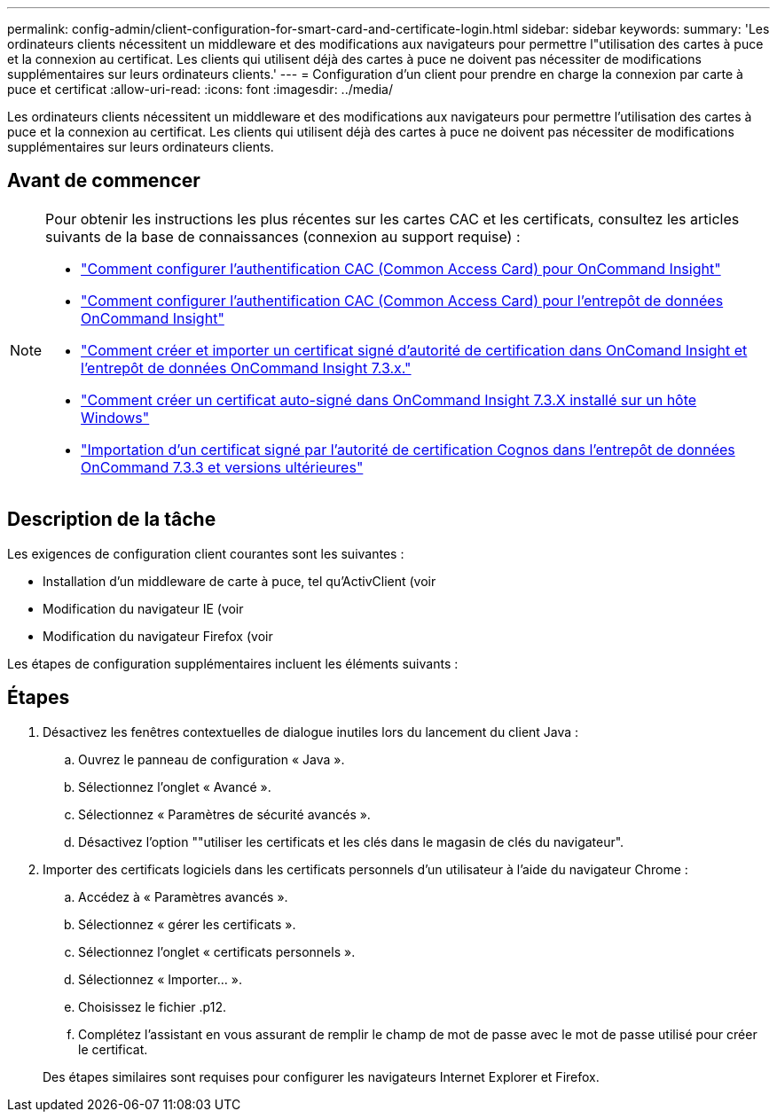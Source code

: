 ---
permalink: config-admin/client-configuration-for-smart-card-and-certificate-login.html 
sidebar: sidebar 
keywords:  
summary: 'Les ordinateurs clients nécessitent un middleware et des modifications aux navigateurs pour permettre l"utilisation des cartes à puce et la connexion au certificat. Les clients qui utilisent déjà des cartes à puce ne doivent pas nécessiter de modifications supplémentaires sur leurs ordinateurs clients.' 
---
= Configuration d'un client pour prendre en charge la connexion par carte à puce et certificat
:allow-uri-read: 
:icons: font
:imagesdir: ../media/


[role="lead"]
Les ordinateurs clients nécessitent un middleware et des modifications aux navigateurs pour permettre l'utilisation des cartes à puce et la connexion au certificat. Les clients qui utilisent déjà des cartes à puce ne doivent pas nécessiter de modifications supplémentaires sur leurs ordinateurs clients.



== Avant de commencer

[NOTE]
====
Pour obtenir les instructions les plus récentes sur les cartes CAC et les certificats, consultez les articles suivants de la base de connaissances (connexion au support requise) :

* https://kb.netapp.com/Advice_and_Troubleshooting/Data_Infrastructure_Management/OnCommand_Suite/How_to_configure_Common_Access_Card_(CAC)_authentication_for_NetApp_OnCommand_Insight["Comment configurer l'authentification CAC (Common Access Card) pour OnCommand Insight"]
* https://kb.netapp.com/Advice_and_Troubleshooting/Data_Infrastructure_Management/OnCommand_Suite/How_to_configure_Common_Access_Card_(CAC)_authentication_for_NetApp_OnCommand_Insight_DataWarehouse["Comment configurer l'authentification CAC (Common Access Card) pour l'entrepôt de données OnCommand Insight"]
* https://kb.netapp.com/Advice_and_Troubleshooting/Data_Infrastructure_Management/OnCommand_Suite/How_to_create_and_import_a_Certificate_Authority_(CA)_signed_certificate_into_OCI_and_DWH_7.3.X["Comment créer et importer un certificat signé d'autorité de certification dans OnComand Insight et l'entrepôt de données OnCommand Insight 7.3.x."]
* https://kb.netapp.com/Advice_and_Troubleshooting/Data_Infrastructure_Management/OnCommand_Suite/How_to_create_a_Self_Signed_Certificate_within_OnCommand_Insight_7.3.X_installed_on_a_Windows_Host["Comment créer un certificat auto-signé dans OnCommand Insight 7.3.X installé sur un hôte Windows"]
* https://kb.netapp.com/Advice_and_Troubleshooting/Data_Infrastructure_Management/OnCommand_Suite/How_to_import_a_Cognos_Certificate_Authority_(CA)_signed_certificate_into_DWH_7.3.3_and_later["Importation d'un certificat signé par l'autorité de certification Cognos dans l'entrepôt de données OnCommand 7.3.3 et versions ultérieures"]


====


== Description de la tâche

Les exigences de configuration client courantes sont les suivantes :

* Installation d'un middleware de carte à puce, tel qu'ActivClient (voir
* Modification du navigateur IE (voir
* Modification du navigateur Firefox (voir


Les étapes de configuration supplémentaires incluent les éléments suivants :



== Étapes

. Désactivez les fenêtres contextuelles de dialogue inutiles lors du lancement du client Java :
+
.. Ouvrez le panneau de configuration « Java ».
.. Sélectionnez l'onglet « Avancé ».
.. Sélectionnez « Paramètres de sécurité avancés ».
.. Désactivez l'option ""utiliser les certificats et les clés dans le magasin de clés du navigateur".


. Importer des certificats logiciels dans les certificats personnels d'un utilisateur à l'aide du navigateur Chrome :
+
.. Accédez à « Paramètres avancés ».
.. Sélectionnez « gérer les certificats ».
.. Sélectionnez l'onglet « certificats personnels ».
.. Sélectionnez « Importer... ».
.. Choisissez le fichier .p12.
.. Complétez l'assistant en vous assurant de remplir le champ de mot de passe avec le mot de passe utilisé pour créer le certificat.


+
Des étapes similaires sont requises pour configurer les navigateurs Internet Explorer et Firefox.


